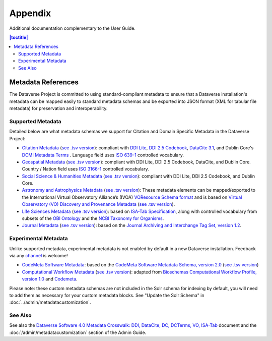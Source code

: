 .. _user-appendix:

Appendix
+++++++++

Additional documentation complementary to the User Guide.

.. contents:: |toctitle|
	:local:

.. _metadata-references:

Metadata References
======================

The Dataverse Project is committed to using standard-compliant metadata to ensure that a Dataverse installation's
metadata can be mapped easily to standard metadata schemas and be exported into JSON
format (XML for tabular file metadata) for preservation and interoperability.

Supported Metadata
~~~~~~~~~~~~~~~~~~

Detailed below are what metadata schemas we support for Citation and Domain Specific Metadata in the Dataverse Project:

- `Citation Metadata <https://docs.google.com/spreadsheet/ccc?key=0AjeLxEN77UZodHFEWGpoa19ia3pldEFyVFR0aFVGa0E#gid=0>`__ (`see .tsv version <https://github.com/IQSS/dataverse/blob/master/scripts/api/data/metadatablocks/citation.tsv>`__): compliant with `DDI Lite <http://www.ddialliance.org/specification/ddi2.1/lite/index.html>`_, `DDI 2.5 Codebook <http://www.ddialliance.org/>`__, `DataCite 3.1 <http://schema.datacite.org/meta/kernel-3.1/doc/DataCite-MetadataKernel_v3.1.pdf>`__, and Dublin Core's `DCMI Metadata Terms <http://dublincore.org/documents/dcmi-terms/>`__ . Language field uses `ISO 639-1 <https://www.loc.gov/standards/iso639-2/php/English_list.php>`__ controlled vocabulary.
- `Geospatial Metadata <https://docs.google.com/spreadsheet/ccc?key=0AjeLxEN77UZodHFEWGpoa19ia3pldEFyVFR0aFVGa0E#gid=4>`__ (`see .tsv version <https://github.com/IQSS/dataverse/blob/master/scripts/api/data/metadatablocks/geospatial.tsv>`__): compliant with DDI Lite, DDI 2.5 Codebook, DataCite, and Dublin Core. Country / Nation field uses `ISO 3166-1 <http://en.wikipedia.org/wiki/ISO_3166-1>`_ controlled vocabulary.
- `Social Science & Humanities Metadata <https://docs.google.com/spreadsheet/ccc?key=0AjeLxEN77UZodHFEWGpoa19ia3pldEFyVFR0aFVGa0E#gid=1>`__ (`see .tsv version <https://github.com/IQSS/dataverse/blob/master/scripts/api/data/metadatablocks/social_science.tsv>`__): compliant with DDI Lite, DDI 2.5 Codebook, and Dublin Core.
- `Astronomy and Astrophysics Metadata <https://docs.google.com/spreadsheet/ccc?key=0AjeLxEN77UZodHFEWGpoa19ia3pldEFyVFR0aFVGa0E#gid=3>`__ (`see .tsv version <https://github.com/IQSS/dataverse/blob/master/scripts/api/data/metadatablocks/astrophysics.tsv>`__): These metadata elements can be mapped/exported to the International Virtual Observatory Alliance’s (IVOA) 
  `VOResource Schema format <http://www.ivoa.net/documents/latest/RM.html>`__ and is based on
  `Virtual Observatory (VO) Discovery and Provenance Metadata <http://perma.cc/H5ZJ-4KKY>`__ (`see .tsv version <https://github.com/IQSS/dataverse/blob/master/scripts/api/data/metadatablocks/astrophysics.tsv>`__).
- `Life Sciences Metadata <https://docs.google.com/spreadsheet/ccc?key=0AjeLxEN77UZodHFEWGpoa19ia3pldEFyVFR0aFVGa0E#gid=2>`__ (`see .tsv version <https://github.com/IQSS/dataverse/blob/master/scripts/api/data/metadatablocks/biomedical.tsv>`__): based on `ISA-Tab Specification <https://isa-specs.readthedocs.io/en/latest/isamodel.html>`__, along with controlled vocabulary from subsets of the `OBI Ontology <http://bioportal.bioontology.org/ontologies/OBI>`__ and the `NCBI Taxonomy for Organisms <http://www.ncbi.nlm.nih.gov/Taxonomy/taxonomyhome.html/>`__.
- `Journal Metadata <https://docs.google.com/spreadsheets/d/13HP-jI_cwLDHBetn9UKTREPJ_F4iHdAvhjmlvmYdSSw/edit#gid=8>`__ (`see .tsv version <https://github.com/IQSS/dataverse/blob/master/scripts/api/data/metadatablocks/journals.tsv>`__): based on the `Journal Archiving and Interchange Tag Set, version 1.2 <https://jats.nlm.nih.gov/archiving/tag-library/1.2/chapter/how-to-read.html>`__.

Experimental Metadata
~~~~~~~~~~~~~~~~~~~~~

Unlike supported metadata, experimental metadata is not enabled by default in a new Dataverse installation. Feedback via any `channel <https://dataverse.org/contact>`_ is welcome!

- `CodeMeta Software Metadata <https://docs.google.com/spreadsheets/d/e/2PACX-1vTE-aSW0J7UQ0prYq8rP_P_AWVtqhyv46aJu9uPszpa9_UuOWRsyFjbWFDnCd7us7PSIpW7Qg2KwZ8v/pub>`__: based on the `CodeMeta Software Metadata Schema, version 2.0 <https://codemeta.github.io/terms/>`__ (`see .tsv version <https://github.com/IQSS/dataverse/blob/master/scripts/api/data/metadatablocks/codemeta.tsv>`__)
- `Computational Workflow Metadata <https://docs.google.com/spreadsheets/d/13HP-jI_cwLDHBetn9UKTREPJ_F4iHdAvhjmlvmYdSSw/edit#gid=447508596>`__ (`see .tsv version <https://github.com/IQSS/dataverse/blob/master/scripts/api/data/metadatablocks/computational_workflow.tsv>`__): adapted from `Bioschemas Computational Workflow Profile, version 1.0 <https://bioschemas.org/profiles/ComputationalWorkflow/1.0-RELEASE>`__ and `Codemeta <https://codemeta.github.io/terms/>`__.

Please note: these custom metadata schemas are not included in the Solr schema for indexing by default, you will need
to add them as necessary for your custom metadata blocks. See "Update the Solr Schema" in :doc:`../admin/metadatacustomization`.

See Also
~~~~~~~~

See also the `Dataverse Software 4.0 Metadata Crosswalk: DDI, DataCite, DC, DCTerms, VO, ISA-Tab <https://docs.google.com/spreadsheets/d/10Luzti7svVTVKTA-px27oq3RxCUM-QbiTkm8iMd5C54/edit?usp=sharing>`__ document and the :doc:`/admin/metadatacustomization` section of the Admin Guide.
